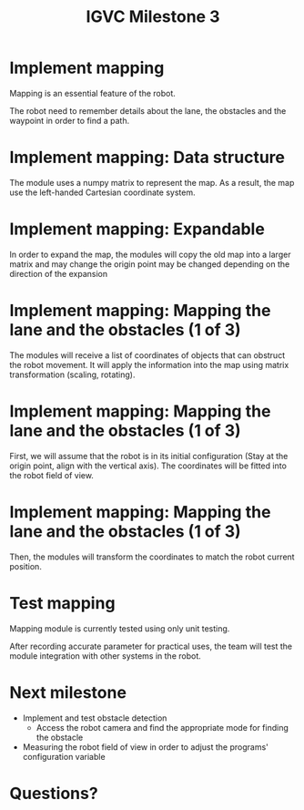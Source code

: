 #+TITLE: IGVC Milestone 3

* Implement mapping
Mapping is an essential feature of the robot.

The robot need to remember details about the lane, the obstacles and the
waypoint in order to find a path.
[[../../static/milestone3-lane-detection.png]]
* Implement mapping: Data structure
The module uses a numpy matrix to represent the map. As a result, the map use
the left-handed Cartesian coordinate system.
[[../../static/milestone3-cartesian.jpg]]

* Implement mapping: Expandable
In order to expand the map, the modules will copy the old map into a larger
matrix and may change the origin point may be changed depending on the direction
of the expansion
[[../../static/milestone3-extension.png]]
* Implement mapping: Mapping the lane and the obstacles (1 of 3)
The modules will receive a list of coordinates of objects that can obstruct the
robot movement. It will apply the information into the map using matrix
transformation (scaling, rotating).
* Implement mapping: Mapping the lane and the obstacles (1 of 3)
First, we will assume that the robot is in its initial configuration (Stay at
the origin point, align with the vertical axis). The coordinates will be fitted
into the robot field of view.
[[../../static/milestone3-fov-assume.png]]
* Implement mapping: Mapping the lane and the obstacles (1 of 3)
Then, the modules will transform the coordinates to match the robot current
position.
[[../../static/milestone3-fov-true.png]]

* Test mapping
Mapping module is currently tested using only unit testing.

After recording accurate parameter for practical uses, the team will test the
module integration with other systems in the robot.
* Next milestone
- Implement and test obstacle detection
  - Access the robot camera and find the appropriate mode for finding the
    obstacle
- Measuring the robot field of view in order to adjust the programs'
  configuration variable
* Questions?
